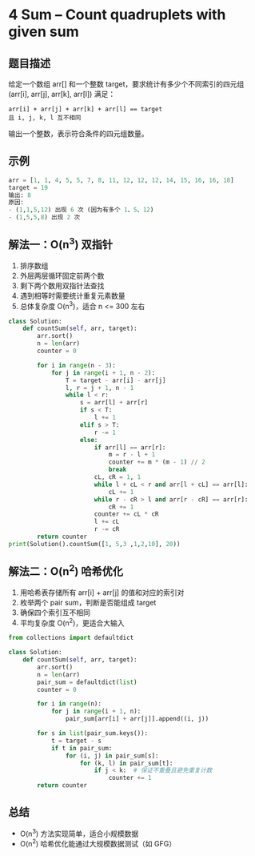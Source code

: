 * 4 Sum – Count quadruplets with given sum

** 题目描述
给定一个数组 arr[] 和一个整数 target，要求统计有多少个不同索引的四元组
(arr[i], arr[j], arr[k], arr[l]) 满足：
#+begin_example
arr[i] + arr[j] + arr[k] + arr[l] == target
且 i, j, k, l 互不相同
#+end_example

输出一个整数，表示符合条件的四元组数量。

** 示例
#+begin_src python
arr = [1, 1, 4, 5, 5, 7, 8, 11, 12, 12, 12, 14, 15, 16, 16, 18]
target = 19
输出: 8
原因:
- (1,1,5,12) 出现 6 次 (因为有多个 1、5、12)
- (1,5,5,8) 出现 2 次
#+end_src

** 解法一：O(n^3) 双指针
1. 排序数组
2. 外层两层循环固定前两个数
3. 剩下两个数用双指针法查找
4. 遇到相等时需要统计重复元素数量
5. 总体复杂度 O(n^3)，适合 n <= 300 左右

#+begin_src python
class Solution:
    def countSum(self, arr, target):
        arr.sort()
        n = len(arr)
        counter = 0

        for i in range(n - 3):
            for j in range(i + 1, n - 2):
                T = target - arr[i] - arr[j]
                l, r = j + 1, n - 1
                while l < r:
                    s = arr[l] + arr[r]
                    if s < T:
                        l += 1
                    elif s > T:
                        r -= 1
                    else:
                        if arr[l] == arr[r]:
                            m = r - l + 1
                            counter += m * (m - 1) // 2
                            break
                        cL, cR = 1, 1
                        while l + cL < r and arr[l + cL] == arr[l]:
                            cL += 1
                        while r - cR > l and arr[r - cR] == arr[r]:
                            cR += 1
                        counter += cL * cR
                        l += cL
                        r -= cR
        return counter
print(Solution().countSum([1, 5,3 ,1,2,10], 20))
#+end_src

#+RESULTS:
: None

** 解法二：O(n^2) 哈希优化
1. 用哈希表存储所有 arr[i] + arr[j] 的值和对应的索引对
2. 枚举两个 pair sum，判断是否能组成 target
3. 确保四个索引互不相同
4. 平均复杂度 O(n^2)，更适合大输入

#+begin_src python
from collections import defaultdict

class Solution:
    def countSum(self, arr, target):
        arr.sort()
        n = len(arr)
        pair_sum = defaultdict(list)
        counter = 0

        for i in range(n):
            for j in range(i + 1, n):
                pair_sum[arr[i] + arr[j]].append((i, j))

        for s in list(pair_sum.keys()):
            t = target - s
            if t in pair_sum:
                for (i, j) in pair_sum[s]:
                    for (k, l) in pair_sum[t]:
                        if j < k:  # 保证不重叠且避免重复计数
                            counter += 1
        return counter
#+end_src

** 总结
- O(n^3) 方法实现简单，适合小规模数据
- O(n^2) 哈希优化能通过大规模数据测试（如 GFG）

